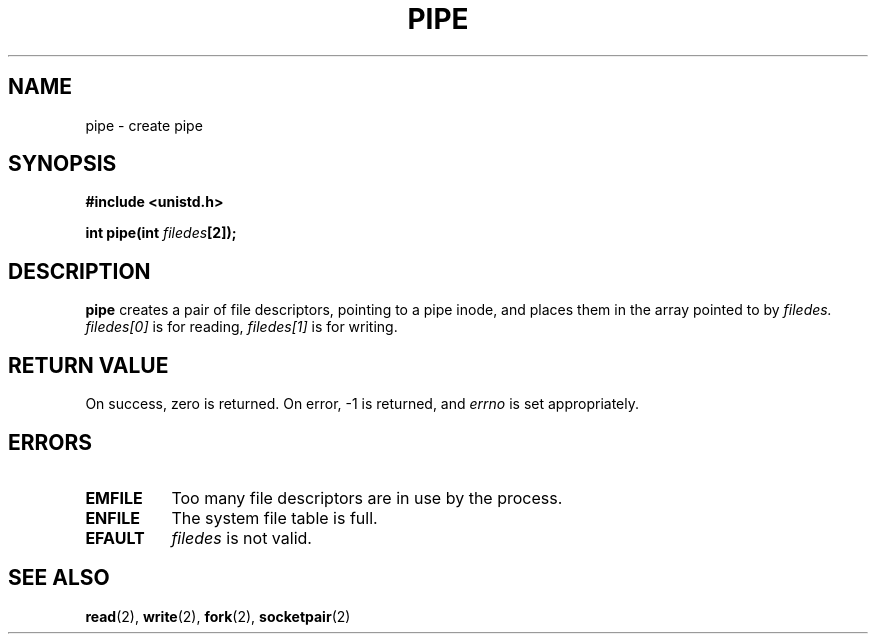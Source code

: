 .\" Hey Emacs! This file is -*- nroff -*- source.
.\"
.\" Copyright (c) 1992 Drew Eckhardt (drew@cs.colorado.edu), March 28, 1992
.\" May be distributed under the GNU General Public License.
.\" Modified by Michael Haardt (u31b3hs@pool.informatik.rwth-aachen.de)
.\" Modified Fri Jul 23 23:25:42 1993 by Rik Faith (faith@cs.unc.edu)
.\"
.TH PIPE 2 "23 July 1993" "Linux 0.99.11" "Linux Programmer's Manual"
.SH NAME
pipe \- create pipe
.SH SYNOPSIS
.B #include <unistd.h>
.sp
.BI "int pipe(int " filedes "[2]);
.SH DESCRIPTION
.B pipe
creates a pair of file descriptors, pointing to a pipe inode, and places
them in the array pointed to by
.I filedes.
.I filedes[0]   
is for reading,
.I filedes[1]
is for writing.
.SH "RETURN VALUE"
On success, zero is returned.  On error, -1 is returned, and
.I errno
is set appropriately.
.SH ERRORS
.TP 0.8i
.B EMFILE
Too many file descriptors are in use by the process.
.TP
.B ENFILE
The system file table is full.
.TP
.B EFAULT
.I filedes
is not valid.
.SH "SEE ALSO"
.BR read "(2), " write "(2), " fork "(2), " socketpair (2)
